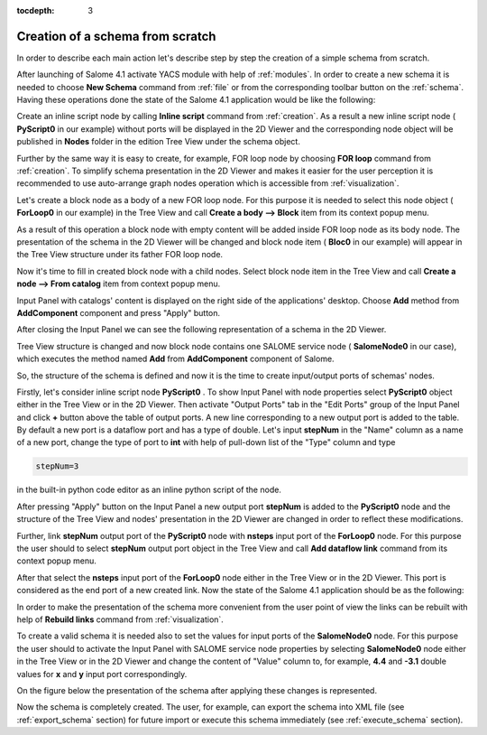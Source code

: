 
:tocdepth: 3



Creation of a schema from scratch
---------------------------------
In order to describe each main action let's describe step by step the creation of a simple schema from scratch.

After launching of Salome 4.1 activate YACS module with help of :ref:`modules`. In order to create a new schema it is needed to choose **New Schema** command from :ref:`file` or from the corresponding toolbar button on the :ref:`schema`. Having these operations done the state of the Salome
4.1 application would be like the following:



.. image:: images/functionality_list_83.jpg
  :align: center


.. centered::
  **A new empty schema is created**


Create an inline script node by calling **Inline script** command from :ref:`creation`. As a result a new inline script node ( **PyScript0** in our example) without ports will be displayed in the 2D Viewer and the corresponding node object will be published in **Nodes** folder in the edition Tree View under the schema object.



.. image:: images/functionality_list_84.jpg
  :align: center


.. centered::
  **Schema with a new created inline script node**


Further by the same way it is easy to create, for example, FOR loop node by choosing **FOR loop** command from :ref:`creation`. To simplify schema presentation in the 2D Viewer and makes it easier for the user perception it is recommended to use auto-arrange graph nodes operation which is accessible from :ref:`visualization`.



.. image:: images/functionality_list_85.jpg
  :align: center


.. centered::
  **FOR loop node has been added into the schema and 'Arrange nodes' operation has been applied**


Let's create a block node as a body of a new FOR loop node. For this purpose it is needed to select this node object ( **ForLoop0** in our example) in the Tree View and call **Create a body --> Block** item from its context popup menu.



.. image:: images/functionality_list_86.jpg
  :align: center


.. centered::
  **Creation of a body node**


As a result of this operation a block node with empty content will be added inside FOR loop node as its body node. The presentation of the schema in the 2D Viewer will be changed and block node item ( **Bloc0** in our example) will appear in the Tree View structure under its father FOR loop node.



.. image:: images/functionality_list_87.jpg
  :align: center


.. centered::
  **Tree View structure and presentation in the 2D Viewer after body block node creation**


Now it's time to fill in created block node with a child nodes. Select block node item in the Tree View and call **Create a node --> From catalog** item from context popup menu.



.. image:: images/functionality_list_88.jpg
  :align: center


.. centered::
  **Fill in block node content**


Input Panel with catalogs' content is displayed on the right side of the applications' desktop. Choose **Add** method from **AddComponent** component and press "Apply" button.



.. image:: images/functionality_list_89.jpg
  :align: center


.. centered::
  **Choose a SALOME service node from the session catalog**


After closing the Input Panel we can see the following representation of a schema in the 2D Viewer.



.. image:: images/functionality_list_90.jpg
  :align: center


.. centered::
  **SALOME service node is created inside the block**


Tree View structure is changed and now block node contains one SALOME service node ( **SalomeNode0** in our case), which executes the method named **Add** from **AddComponent** component of Salome.

So, the structure of the schema is defined and now it is the time to create input/output ports of schemas' nodes.

Firstly, let's consider inline script node **PyScript0** . To show Input Panel with node properties select **PyScript0** object either in the Tree View or in the 2D Viewer. Then activate "Output Ports" tab in the "Edit Ports" group of the Input Panel and click **+** button above the table of output ports. A new line corresponding to a new output port is added to the table. By default a new port is
a dataflow port and has a type of double. Let's input **stepNum** in the "Name" column as a name of a new port, change the type of port to **int** with help of pull-down list of the "Type" column and type

.. sourcecode:: python

    stepNum=3

in the built-in python code editor as an inline python script of the node.



.. image:: images/functionality_list_91.jpg
  :align: center


.. centered::
  **Addition of output port and fill in python script for the PyScript0 node**


After pressing "Apply" button on the Input Panel a new output port **stepNum** is added to the **PyScript0** node and the structure of the Tree View and nodes' presentation in the 2D Viewer are changed in order to reflect these modifications.



.. image:: images/functionality_list_92.jpg
  :align: center


.. centered::
  **2D Viewer and Tree View updates after port addition**


Further, link **stepNum** output port of the **PyScript0** node with **nsteps** input port of the **ForLoop0** node. For this purpose the user should to select **stepNum** output port object in the Tree View and call **Add dataflow link** command from its context popup menu.



.. image:: images/functionality_list_93.jpg
  :align: center


.. centered::
  **Activate command for dataflow link addition**


After that select the **nsteps** input port of the **ForLoop0** node either in the Tree View or in the 2D Viewer. This port is considered as the end port of a new created link. Now the state of the Salome 4.1 application should be as the following:



.. image:: images/functionality_list_94.jpg
  :align: center


.. centered::
  **A dataflow link is added**


In order to make the presentation of the schema more convenient from the user point of view the links can be rebuilt with help of **Rebuild links** command from :ref:`visualization`.



.. image:: images/functionality_list_95.jpg
  :align: center


.. centered::
  **A schema 2D Viewer representation after links rebuilding**


To create a valid schema it is needed also to set the values for input ports of the **SalomeNode0** node. For this purpose the user should to activate the Input Panel with SALOME service node properties by selecting **SalomeNode0** node either in the Tree View or in the 2D Viewer and change the content of "Value" column to, for example, **4.4** and **-3.1** double values for **x** and **y** input
port correspondingly.



.. image:: images/functionality_list_96.jpg
  :align: center


.. centered::
  **Set input ports values for SALOME service node**


On the figure below the presentation of the schema after applying these changes is represented.



.. image:: images/functionality_list_97.jpg
  :align: center


.. centered::
  **Completely created schema**


Now the schema is completely created. The user, for example, can export the schema into XML file (see :ref:`export_schema` section) for future import or execute this schema immediately (see :ref:`execute_schema` section).

